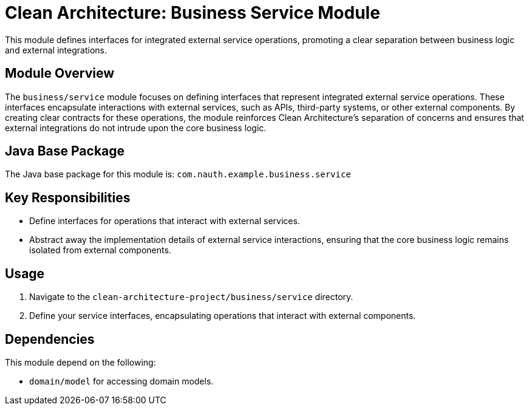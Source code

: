 = Clean Architecture: Business Service Module

This module defines interfaces for integrated external service operations, promoting a clear separation between business logic and external integrations.

== Module Overview

The `business/service` module focuses on defining interfaces that represent integrated external service operations. These interfaces encapsulate interactions with external services, such as APIs, third-party systems, or other external components. By creating clear contracts for these operations, the module reinforces Clean Architecture's separation of concerns and ensures that external integrations do not intrude upon the core business logic.

== Java Base Package

The Java base package for this module is: `com.nauth.example.business.service`

== Key Responsibilities

- Define interfaces for operations that interact with external services.
- Abstract away the implementation details of external service interactions, ensuring that the core business logic remains isolated from external components.

== Usage

1. Navigate to the `clean-architecture-project/business/service` directory.
2. Define your service interfaces, encapsulating operations that interact with external components.

== Dependencies

This module depend on the following:

- `domain/model` for accessing domain models.
